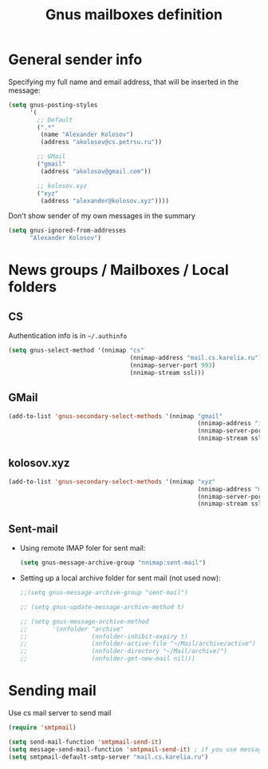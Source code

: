 #+TITLE: Gnus mailboxes definition
#+OPTIONS: toc:nil num:nil ^:nil

* General sender info
   Specifying my full name and email address, that will be inserted in
   the message:

   #+begin_src emacs-lisp 
     (setq gnus-posting-styles
           '(
             ;; Default
             (".*" 
              (name "Alexander Kolosov")
              (address "akolosov@cs.petrsu.ru"))

             ;; GMail
             ("gmail"
              (address "akolosov@gmail.com"))
             
             ;; kolosov.xyz
             ("xyz"
              (address "alexander@kolosov.xyz"))))
   #+end_src

   Don't show sender of my own messages in the summary 
   #+begin_src emacs-lisp 
     (setq gnus-ignored-from-addresses
           "Alexander Kolosov")
   #+end_src

* News groups / Mailboxes / Local folders
** CS
    Authentication info is in =~/.authinfo=
    #+begin_src emacs-lisp 
      (setq gnus-select-method '(nnimap "cs"
                                        (nnimap-address "mail.cs.karelia.ru")
                                        (nnimap-server-port 993)
                                        (nnimap-stream ssl)))
    #+end_src
    
** GMail
    #+begin_src emacs-lisp 
      (add-to-list 'gnus-secondary-select-methods '(nnimap "gmail"
                                                           (nnimap-address "imap.gmail.com") 
                                                           (nnimap-server-port 993)
                                                           (nnimap-stream ssl)))
    #+end_src

** kolosov.xyz
    #+begin_src emacs-lisp 
      (add-to-list 'gnus-secondary-select-methods '(nnimap "xyz"
                                                           (nnimap-address "mail.kolosov.xyz") 
                                                           (nnimap-server-port 993)
                                                           (nnimap-stream ssl)))
    #+end_src

** Sent-mail
    - Using remote IMAP foler for sent mail:
      #+begin_src emacs-lisp
        (setq gnus-message-archive-group "nnimap:sent-mail")
      #+end_src

    - Setting up a local archive folder for sent mail (not used now):
      #+begin_src emacs-lisp 
        ;;(setq gnus-message-archive-group "sent-mail")
        
        ;; (setq gnus-update-message-archive-method t)
        
        ;; (setq gnus-message-archive-method
        ;;       '(nnfolder "archive" 
        ;;                  (nnfolder-inhibit-expiry t)
        ;;                  (nnfolder-active-file "~/Mail/archive/active")
        ;;                  (nnfolder-directory "~/Mail/archive/")
        ;;                  (nnfolder-get-new-mail nil)))
      #+end_src
    
* Sending mail
  Use cs mail server to send mail

  #+begin_src emacs-lisp
    (require 'smtpmail)

    (setq send-mail-function 'smtpmail-send-it)
    (setq message-send-mail-function 'smtpmail-send-it) ; if you use message/Gnus
    (setq smtpmail-default-smtp-server "mail.cs.karelia.ru")
  #+end_src
